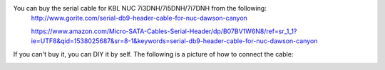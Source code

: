 .. prepare-for-serial-cable-for-KBL-NUC-7i5DNH:

You can buy the serial cable for KBL NUC 7i3DNH/7i5DNH/7i7DNH from the following:
    http://www.gorite.com/serial-db9-header-cable-for-nuc-dawson-canyon

    https://www.amazon.com/Micro-SATA-Cables-Serial-Header/dp/B07BV1W6N8/ref=sr_1_1?ie=UTF8&qid=1538025687&sr=8-1&keywords=serial-db9-header-cable-for-nuc-dawson-canyon

If you can't buy it, you can DIY it by self.
The following is a picture of how to connect the cable:

.. image:: images/db9.png


